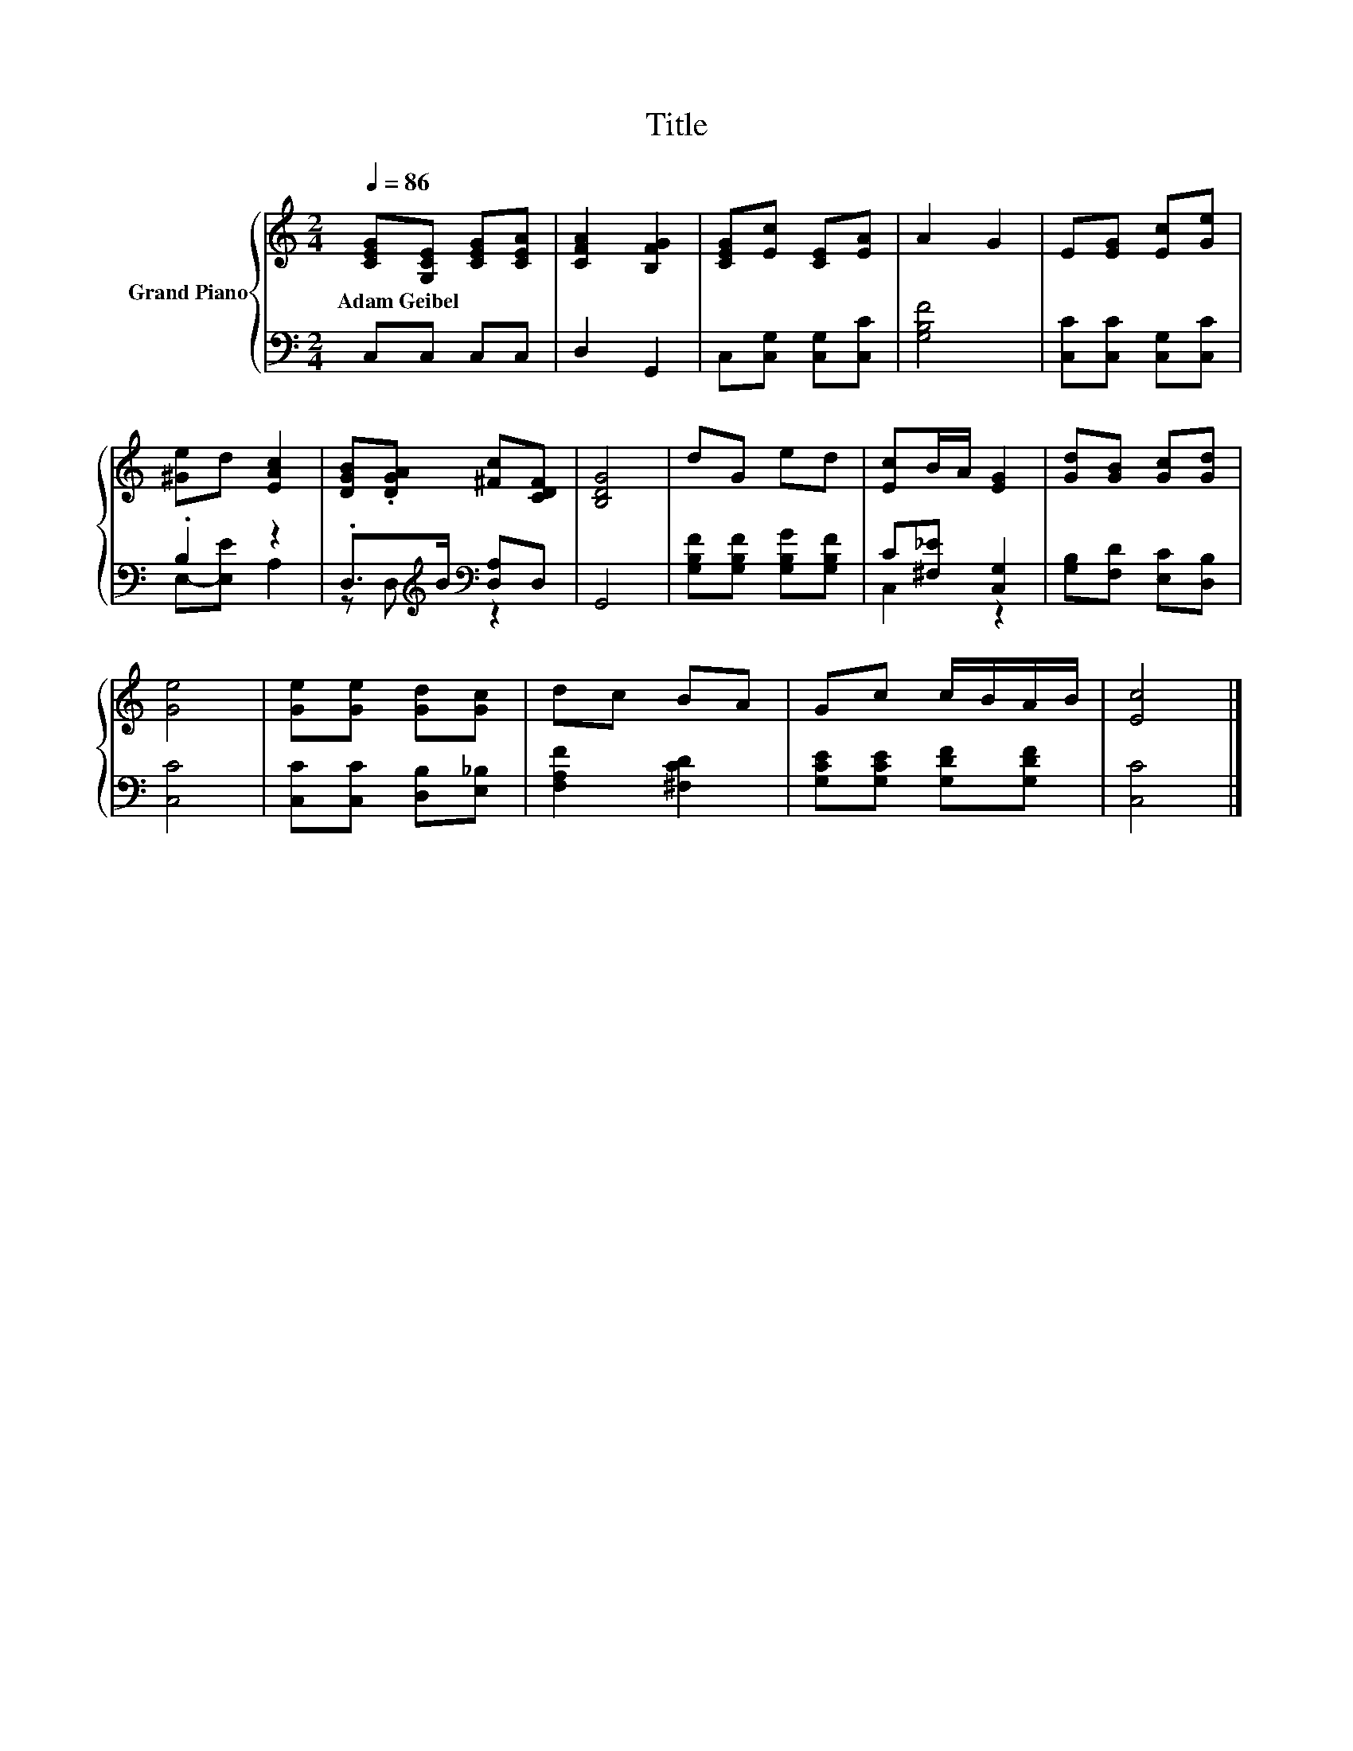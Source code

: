 X:1
T:Title
%%score { 1 | ( 2 3 ) }
L:1/8
Q:1/4=86
M:2/4
K:C
V:1 treble nm="Grand Piano"
V:2 bass 
V:3 bass 
V:1
 [CEG][G,CE] [CEG][CEA] | [CFA]2 [B,FG]2 | [CEG][Ec] [CE][EA] | A2 G2 | E[EG] [Ec][Ge] | %5
w: Adam~Geibel * * *|||||
 [^Ge]d [EAc]2 | [DGB].[DGA] [^Fc][CDF] | [B,DG]4 | dG ed | [Ec]B/A/ [EG]2 | [Gd][GB] [Gc][Gd] | %11
w: ||||||
 [Ge]4 | [Ge][Ge] [Gd][Gc] | dc BA | Gc c/B/A/B/ | [Ec]4 |] %16
w: |||||
V:2
 C,C, C,C, | D,2 G,,2 | C,[C,G,] [C,G,][C,C] | [G,B,F]4 | [C,C][C,C] [C,G,][C,C] | .B,2 z2 | %6
 .D,>[K:treble]B[K:bass] [D,A,]D, | G,,4 | [G,B,F][G,B,F] [G,B,G][G,B,F] | C[^F,_E] [C,G,]2 | %10
 [G,B,][F,D] [E,C][D,B,] | [C,C]4 | [C,C][C,C] [D,B,][E,_B,] | [F,A,F]2 [^F,CD]2 | %14
 [G,CE][G,CE] [G,DF][G,DF] | [C,C]4 |] %16
V:3
 x4 | x4 | x4 | x4 | x4 | E,-[E,E] A,2 | z D,[K:treble][K:bass] z2 | x4 | x4 | C,2 z2 | x4 | x4 | %12
 x4 | x4 | x4 | x4 |] %16

